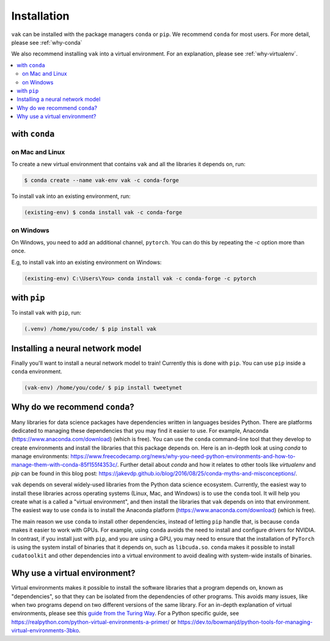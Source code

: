 .. _installation:

============
Installation
============

``vak`` can be installed with the package managers ``conda`` or ``pip``.
We recommend ``conda`` for most users. For more detail, please see :ref:`why-conda`

We also recommend installing ``vak`` into a virtual environment.
For an explanation, please see :ref:`why-virtualenv`.

.. contents::
   :local:

with ``conda``
==============

on Mac and Linux
----------------
To create a new virtual environment that contains ``vak`` and all the libraries it depends on, run:

.. code-block:: shell

   $ conda create --name vak-env vak -c conda-forge

To install ``vak`` into an existing environment, run:

.. code-block:: shell

   (existing-env) $ conda install vak -c conda-forge

on Windows
----------

On Windows, you need to add an additional channel, ``pytorch``.
You can do this by repeating the `-c` option more than once.

E.g, to install ``vak`` into an existing environment on Windows:

.. code-block:: powershell

   (existing-env) C:\Users\You> conda install vak -c conda-forge -c pytorch


with ``pip``
============

To install ``vak`` with ``pip``, run:

.. code-block:: shell

   (.venv) /home/you/code/ $ pip install vak

Installing a neural network model
=================================

Finally you'll want to install a neural network model to train!
Currently this is done with ``pip``. You can use ``pip`` inside a ``conda`` environment.

.. code-block:: shell

   (vak-env) /home/you/code/ $ pip install tweetynet


.. _why-conda:

Why do we recommend ``conda``?
==============================

Many libraries for data science packages have dependencies
written in languages besides Python. There are platforms
dedicated to managing these dependencies that you may find it easier to use.
For example, Anaconda (https://www.anaconda.com/download) (which is free).
You can use the ``conda`` command-line tool that they develop
to create environments and install the libraries that this package
depends on. Here is an in-depth look at using `conda` to manage environments:
https://www.freecodecamp.org/news/why-you-need-python-environments-and-how-to-manage-them-with-conda-85f155f4353c/.
Further detail about `conda` and how it relates to other tools like
`virtualenv` and `pip` can be found in this blog post:
https://jakevdp.github.io/blog/2016/08/25/conda-myths-and-misconceptions/.

``vak`` depends on several widely-used libraries from the Python data science ecosystem.
Currently, the easiest way to install these libraries across operating systems
(Linux, Mac, and Windows) is to use the ``conda`` tool.
It will help you create what is a called a "virtual environment",
and then install the libraries that ``vak`` depends on into that environment.
The easiest way to use ``conda`` is to install the
Anaconda platform (https://www.anaconda.com/download) (which is free).

The main reason we use ``conda`` to install other dependencies,
instead of letting ``pip`` handle that,
is because ``conda`` makes it easier to work with GPUs.
For example, using ``conda`` avoids the need to install and configure drivers for NVIDIA.
In contrast, if you install just with ``pip``, and you are using a GPU,
you may need to ensure that the installation of ``PyTorch`` is using the system install of binaries
that it depends on, such as ``libcuda.so``.
``conda`` makes it possible to install ``cudatoolkit`` and other dependencies into a virtual environment
to avoid dealing with system-wide installs of binaries.

.. _why-virtualenv:

Why use a virtual environment?
==============================
Virtual environments makes it possible to install the software libraries that
a program depends on, known as "dependencies", so that
they can be isolated from the dependencies of other programs.
This avoids many issues, like when two programs depend on two
different versions of the same library.
For an in-depth explanation of virtual environments, please see this
`guide from the Turing Way <https://the-turing-way.netlify.app/reproducible-research/renv.html>`_.
For a Python specific guide, see https://realpython.com/python-virtual-environments-a-primer/ or
https://dev.to/bowmanjd/python-tools-for-managing-virtual-environments-3bko.
